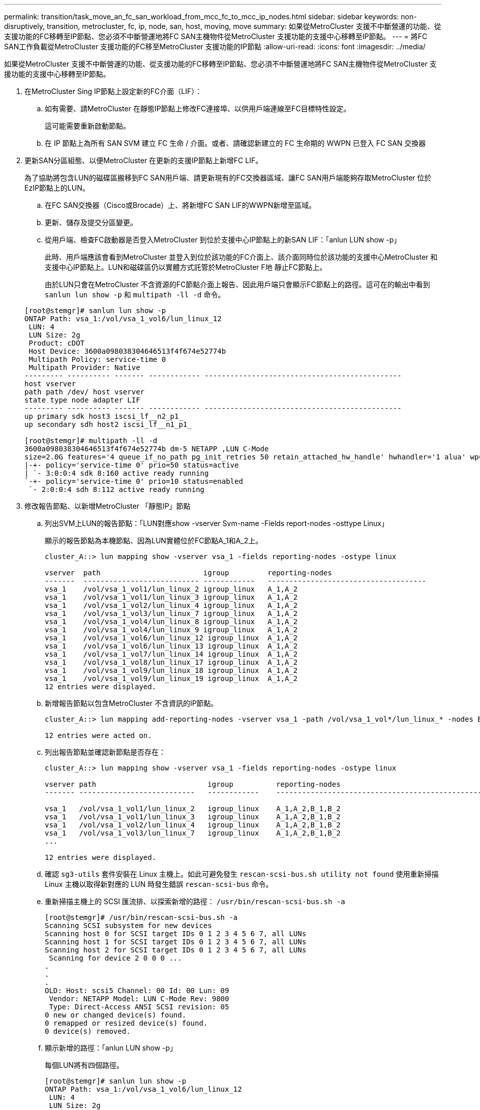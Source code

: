 ---
permalink: transition/task_move_an_fc_san_workload_from_mcc_fc_to_mcc_ip_nodes.html 
sidebar: sidebar 
keywords: non-disruptively, transition, metrocluster, fc, ip, node, san, host, moving, move 
summary: 如果從MetroCluster 支援不中斷營運的功能、從支援功能的FC移轉至IP節點、您必須不中斷營運地將FC SAN主機物件從MetroCluster 支援功能的支援中心移轉至IP節點。 
---
= 將FC SAN工作負載從MetroCluster 支援功能的FC移至MetroCluster 支援功能的IP節點
:allow-uri-read: 
:icons: font
:imagesdir: ../media/


[role="lead"]
如果從MetroCluster 支援不中斷營運的功能、從支援功能的FC移轉至IP節點、您必須不中斷營運地將FC SAN主機物件從MetroCluster 支援功能的支援中心移轉至IP節點。

. 在MetroCluster Sing IP節點上設定新的FC介面（LIF）：
+
.. 如有需要、請MetroCluster 在靜態IP節點上修改FC連接埠、以供用戶端連線至FC目標特性設定。
+
這可能需要重新啟動節點。

.. 在 IP 節點上為所有 SAN SVM 建立 FC 生命 / 介面。或者、請確認新建立的 FC 生命期的 WWPN 已登入 FC SAN 交換器


. 更新SAN分區組態、以便MetroCluster 在更新的支援IP節點上新增FC LIF。
+
為了協助將包含LUN的磁碟區搬移到FC SAN用戶端、請更新現有的FC交換器區域、讓FC SAN用戶端能夠存取MetroCluster 位於EzIP節點上的LUN。

+
.. 在FC SAN交換器（Cisco或Brocade）上、將新增FC SAN LIF的WWPN新增至區域。
.. 更新、儲存及提交分區變更。
.. 從用戶端、檢查FC啟動器是否登入MetroCluster 到位於支援中心IP節點上的新SAN LIF：「anlun LUN show -p」
+
此時、用戶端應該會看到MetroCluster 並登入到位於該功能的FC介面上、該介面同時位於該功能的支援中心MetroCluster 和支援中心IP節點上。LUN和磁碟區仍以實體方式託管於MetroCluster F地 靜止FC節點上。

+
由於LUN只會在MetroCluster 不含資源的FC節點介面上報告、因此用戶端只會顯示FC節點上的路徑。這可在的輸出中看到 `sanlun lun show -p` 和 `multipath -ll -d` 命令。

+
[listing]
----
[root@stemgr]# sanlun lun show -p
ONTAP Path: vsa_1:/vol/vsa_1_vol6/lun_linux_12
 LUN: 4
 LUN Size: 2g
 Product: cDOT
 Host Device: 3600a098038304646513f4f674e52774b
 Multipath Policy: service-time 0
 Multipath Provider: Native
--------- ---------- ------- ------------ ----------------------------------------------
host vserver
path path /dev/ host vserver
state type node adapter LIF
--------- ---------- ------- ------------ ----------------------------------------------
up primary sdk host3 iscsi_lf__n2_p1_
up secondary sdh host2 iscsi_lf__n1_p1_

[root@stemgr]# multipath -ll -d
3600a098038304646513f4f674e52774b dm-5 NETAPP ,LUN C-Mode
size=2.0G features='4 queue_if_no_path pg_init_retries 50 retain_attached_hw_handle' hwhandler='1 alua' wp=rw
|-+- policy='service-time 0' prio=50 status=active
| `- 3:0:0:4 sdk 8:160 active ready running
`-+- policy='service-time 0' prio=10 status=enabled
 `- 2:0:0:4 sdh 8:112 active ready running
----


. 修改報告節點、以新增MetroCluster 「靜態IP」節點
+
.. 列出SVM上LUN的報告節點：「LUN對應show -vserver Svm-name -Fields report-nodes -osttype Linux」
+
顯示的報告節點為本機節點、因為LUN實體位於FC節點A_1和A_2上。

+
[listing]
----
cluster_A::> lun mapping show -vserver vsa_1 -fields reporting-nodes -ostype linux

vserver  path                        igroup         reporting-nodes
-------  --------------------------- ------------   -------------------------------------
vsa_1    /vol/vsa_1_vol1/lun_linux_2 igroup_linux   A_1,A_2
vsa_1    /vol/vsa_1_vol1/lun_linux_3 igroup_linux   A_1,A_2
vsa_1    /vol/vsa_1_vol2/lun_linux_4 igroup_linux   A_1,A_2
vsa_1    /vol/vsa_1_vol3/lun_linux_7 igroup_linux   A_1,A_2
vsa_1    /vol/vsa_1_vol4/lun_linux_8 igroup_linux   A_1,A_2
vsa_1    /vol/vsa_1_vol4/lun_linux_9 igroup_linux   A_1,A_2
vsa_1    /vol/vsa_1_vol6/lun_linux_12 igroup_linux  A_1,A_2
vsa_1    /vol/vsa_1_vol6/lun_linux_13 igroup_linux  A_1,A_2
vsa_1    /vol/vsa_1_vol7/lun_linux_14 igroup_linux  A_1,A_2
vsa_1    /vol/vsa_1_vol8/lun_linux_17 igroup_linux  A_1,A_2
vsa_1    /vol/vsa_1_vol9/lun_linux_18 igroup_linux  A_1,A_2
vsa_1    /vol/vsa_1_vol9/lun_linux_19 igroup_linux  A_1,A_2
12 entries were displayed.
----
.. 新增報告節點以包含MetroCluster 不含資訊的IP節點。
+
[listing]
----
cluster_A::> lun mapping add-reporting-nodes -vserver vsa_1 -path /vol/vsa_1_vol*/lun_linux_* -nodes B_1,B_2 -igroup igroup_linux

12 entries were acted on.
----
.. 列出報告節點並確認新節點是否存在：
+
[listing]
----
cluster_A::> lun mapping show -vserver vsa_1 -fields reporting-nodes -ostype linux

vserver path                          igroup          reporting-nodes
------- ---------------------------   ------------    -------------------------------------------------------------------------------

vsa_1   /vol/vsa_1_vol1/lun_linux_2   igroup_linux    A_1,A_2,B_1,B_2
vsa_1   /vol/vsa_1_vol1/lun_linux_3   igroup_linux    A_1,A_2,B_1,B_2
vsa_1   /vol/vsa_1_vol2/lun_linux_4   igroup_linux    A_1,A_2,B_1,B_2
vsa_1   /vol/vsa_1_vol3/lun_linux_7   igroup_linux    A_1,A_2,B_1,B_2
...

12 entries were displayed.
----
.. 確認 `sg3-utils` 套件安裝在 Linux 主機上。如此可避免發生 `rescan-scsi-bus.sh utility not found` 使用重新掃描 Linux 主機以取得新對應的 LUN 時發生錯誤 `rescan-scsi-bus` 命令。
.. 重新掃描主機上的 SCSI 匯流排、以探索新增的路徑： `/usr/bin/rescan-scsi-bus.sh -a`
+
[listing]
----
[root@stemgr]# /usr/bin/rescan-scsi-bus.sh -a
Scanning SCSI subsystem for new devices
Scanning host 0 for SCSI target IDs 0 1 2 3 4 5 6 7, all LUNs
Scanning host 1 for SCSI target IDs 0 1 2 3 4 5 6 7, all LUNs
Scanning host 2 for SCSI target IDs 0 1 2 3 4 5 6 7, all LUNs
 Scanning for device 2 0 0 0 ...
.
.
.
OLD: Host: scsi5 Channel: 00 Id: 00 Lun: 09
 Vendor: NETAPP Model: LUN C-Mode Rev: 9800
 Type: Direct-Access ANSI SCSI revision: 05
0 new or changed device(s) found.
0 remapped or resized device(s) found.
0 device(s) removed.
----
.. 顯示新增的路徑：「anlun LUN show -p」
+
每個LUN將有四個路徑。

+
[listing]
----
[root@stemgr]# sanlun lun show -p
ONTAP Path: vsa_1:/vol/vsa_1_vol6/lun_linux_12
 LUN: 4
 LUN Size: 2g
 Product: cDOT
 Host Device: 3600a098038304646513f4f674e52774b
 Multipath Policy: service-time 0
 Multipath Provider: Native
--------- ---------- ------- ------------ ----------------------------------------------
host vserver
path path /dev/ host vserver
state type node adapter LIF
--------- ---------- ------- ------------ ----------------------------------------------
up primary sdk host3 iscsi_lf__n2_p1_
up secondary sdh host2 iscsi_lf__n1_p1_
up secondary sdag host4 iscsi_lf__n4_p1_
up secondary sdah host5 iscsi_lf__n3_p1_
----
.. 在控制器上、將包含LUN的磁碟區從MetroCluster 無法使用的功能區移至MetroCluster 無法使用的功能區節點。
+
[listing]
----
cluster_A::> vol move start -vserver vsa_1 -volume vsa_1_vol1 -destination-aggregate A_1_htp_005_aggr1
[Job 1877] Job is queued: Move "vsa_1_vol1" in Vserver "vsa_1" to aggregate "A_1_htp_005_aggr1". Use the "volume move show -vserver vsa_1 -volume vsa_1_vol1"
command to view the status of this operation.
cluster_A::> volume move show
Vserver    Volume    State    Move Phase   Percent-Complete Time-To-Complete
--------- ---------- -------- ----------   ---------------- ----------------
vsa_1     vsa_1_vol1 healthy  initializing
 - -
----
.. 在FC SAN用戶端上、顯示LUN資訊：「anlun LUN show -p」
+
目前LUN所在的Firming IP節點上的FC介面MetroCluster 會更新為主要路徑。如果主路徑在磁碟區移動後未更新、請執行/usr/bin/rescan-scsi-bus.sh -A、或只是等待執行多重路徑重新掃描。

+
以下範例中的主要路徑是MetroCluster 位於SIP節點上的LIF。

+
[listing]
----
[root@localhost ~]# sanlun lun show -p

                    ONTAP Path: vsa_1:/vol/vsa_1_vol1/lun_linux_2
                           LUN: 22
                      LUN Size: 2g
                       Product: cDOT
                   Host Device: 3600a098038302d324e5d50305063546e
              Multipath Policy: service-time 0
            Multipath Provider: Native
--------- ---------- ------- ------------ ----------------------------------------------
host      vserver
path      path       /dev/   host         vserver
state     type       node    adapter      LIF
--------- ---------- ------- ------------ ----------------------------------------------
up        primary    sddv    host6        fc_5
up        primary    sdjx    host7        fc_6
up        secondary  sdgv    host6        fc_8
up        secondary  sdkr    host7        fc_8
----
.. 針對屬於FC SAN主機的所有磁碟區、LUN和FC介面、重複上述步驟。
+
完成後、特定SVM和FC SAN主機的所有LUN都應位於MetroCluster ESIIP節點上。



. 從用戶端移除報告節點並重新掃描路徑。
+
.. 移除MetroCluster Linux LUN的遠端報告節點（支援功能的FC節點）：「LUN對應移除報告節點-vserver VSA_1 -path *-igroup igroup_Linux -reme-nodes true」
+
[listing]
----
cluster_A::> lun mapping remove-reporting-nodes -vserver vsa_1 -path * -igroup igroup_linux -remote-nodes true
12 entries were acted on.
----
.. 檢查LUN的報告節點：「LUN對應show -vserver VSA_1 -Fields reporting_nodes -osttype Linux」
+
[listing]
----
cluster_A::> lun mapping show -vserver vsa_1 -fields reporting-nodes -ostype linux

vserver path igroup reporting-nodes
------- --------------------------- ------------ -----------------------------------------
vsa_1 /vol/vsa_1_vol1/lun_linux_2 igroup_linux B_1,B_2
vsa_1 /vol/vsa_1_vol1/lun_linux_3 igroup_linux B_1,B_2
vsa_1 /vol/vsa_1_vol2/lun_linux_4 igroup_linux B_1,B_2
...

12 entries were displayed.
----
.. 重新掃描用戶端上的 SCSI 匯流排： `/usr/bin/rescan-scsi-bus.sh -r`
+
從F精選FC節點移MetroCluster 除路徑：

+
[listing]
----
[root@stemgr]# /usr/bin/rescan-scsi-bus.sh -r
Syncing file systems
Scanning SCSI subsystem for new devices and remove devices that have disappeared
Scanning host 0 for SCSI target IDs 0 1 2 3 4 5 6 7, all LUNs
Scanning host 1 for SCSI target IDs 0 1 2 3 4 5 6 7, all LUNs
Scanning host 2 for SCSI target IDs 0 1 2 3 4 5 6 7, all LUNs
sg0 changed: LU not available (PQual 1)
REM: Host: scsi2 Channel: 00 Id: 00 Lun: 00
DEL: Vendor: NETAPP Model: LUN C-Mode Rev: 9800
 Type: Direct-Access ANSI SCSI revision: 05
sg2 changed: LU not available (PQual 1)
.
.
.
OLD: Host: scsi5 Channel: 00 Id: 00 Lun: 09
 Vendor: NETAPP Model: LUN C-Mode Rev: 9800
 Type: Direct-Access ANSI SCSI revision: 05
0 new or changed device(s) found.
0 remapped or resized device(s) found.
24 device(s) removed.
 [2:0:0:0]
 [2:0:0:1]
...
----
.. 驗證MetroCluster 主機上是否只能看到來自於此實體IP節點的路徑：「anlun LUN show -p」
.. 如有需要、請從MetroCluster SisclsFC節點移除iSCSI LIF。
+
如果節點上沒有其他LUN對應至其他用戶端、則應執行此動作。




